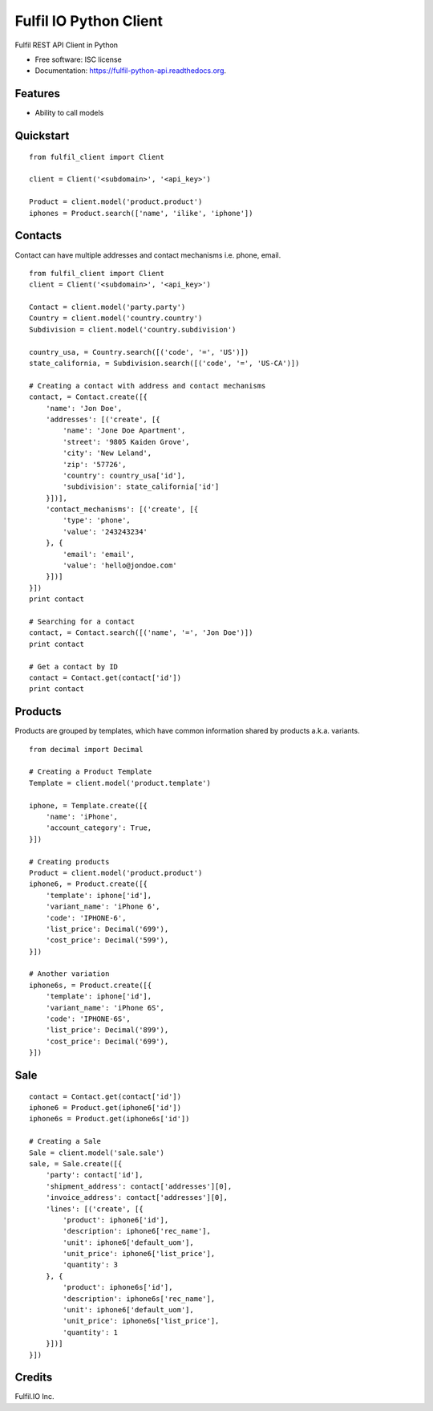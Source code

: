 ===============================
Fulfil IO Python Client
===============================

.. image:: https://img.shields.io/pypi/v/fulfil_client.svg
        :target: https://pypi.python.org/pypi/fulfil_client

.. image:: https://img.shields.io/travis/fulfilio/fulfil_client.svg
        :target: https://travis-ci.org/fulfilio/fulfil-python-api

.. image:: https://readthedocs.org/projects/fulfil-python-api/badge/?version=latest
        :target: https://readthedocs.org/projects/fulfil-python-api/?badge=latest
        :alt: Documentation Status


Fulfil REST API Client in Python

* Free software: ISC license
* Documentation: https://fulfil-python-api.readthedocs.org.

Features
--------

* Ability to call models

Quickstart
----------

::

    from fulfil_client import Client

    client = Client('<subdomain>', '<api_key>')

    Product = client.model('product.product')
    iphones = Product.search(['name', 'ilike', 'iphone'])



Contacts
--------

Contact can have multiple addresses and contact mechanisms i.e. phone,
email.

::

    from fulfil_client import Client
    client = Client('<subdomain>', '<api_key>')

    Contact = client.model('party.party')
    Country = client.model('country.country')
    Subdivision = client.model('country.subdivision')

    country_usa, = Country.search([('code', '=', 'US')])
    state_california, = Subdivision.search([('code', '=', 'US-CA')])

    # Creating a contact with address and contact mechanisms
    contact, = Contact.create([{
        'name': 'Jon Doe',
        'addresses': [('create', [{
            'name': 'Jone Doe Apartment',
            'street': '9805 Kaiden Grove',
            'city': 'New Leland',
            'zip': '57726',
            'country': country_usa['id'],
            'subdivision': state_california['id']
        }])],
        'contact_mechanisms': [('create', [{
            'type': 'phone',
            'value': '243243234'
        }, {
            'email': 'email',
            'value': 'hello@jondoe.com'
        }])]
    }])
    print contact

    # Searching for a contact
    contact, = Contact.search([('name', '=', 'Jon Doe')])
    print contact

    # Get a contact by ID
    contact = Contact.get(contact['id'])
    print contact


Products
--------

Products are grouped by templates, which have common information shared by
products a.k.a. variants.

::

    from decimal import Decimal

    # Creating a Product Template
    Template = client.model('product.template')

    iphone, = Template.create([{
        'name': 'iPhone',
        'account_category': True,
    }])

    # Creating products
    Product = client.model('product.product')
    iphone6, = Product.create([{
        'template': iphone['id'],
        'variant_name': 'iPhone 6',
        'code': 'IPHONE-6',
        'list_price': Decimal('699'),
        'cost_price': Decimal('599'),
    }])

    # Another variation
    iphone6s, = Product.create([{
        'template': iphone['id'],
        'variant_name': 'iPhone 6S',
        'code': 'IPHONE-6S',
        'list_price': Decimal('899'),
        'cost_price': Decimal('699'),
    }])


Sale
----

::

    contact = Contact.get(contact['id'])
    iphone6 = Product.get(iphone6['id'])
    iphone6s = Product.get(iphone6s['id'])

    # Creating a Sale
    Sale = client.model('sale.sale')
    sale, = Sale.create([{
        'party': contact['id'],
        'shipment_address': contact['addresses'][0],
        'invoice_address': contact['addresses'][0],
        'lines': [('create', [{
            'product': iphone6['id'],
            'description': iphone6['rec_name'],
            'unit': iphone6['default_uom'],
            'unit_price': iphone6['list_price'],
            'quantity': 3
        }, {
            'product': iphone6s['id'],
            'description': iphone6s['rec_name'],
            'unit': iphone6['default_uom'],
            'unit_price': iphone6s['list_price'],
            'quantity': 1
        }])]
    }])


Credits
---------

Fulfil.IO Inc.
